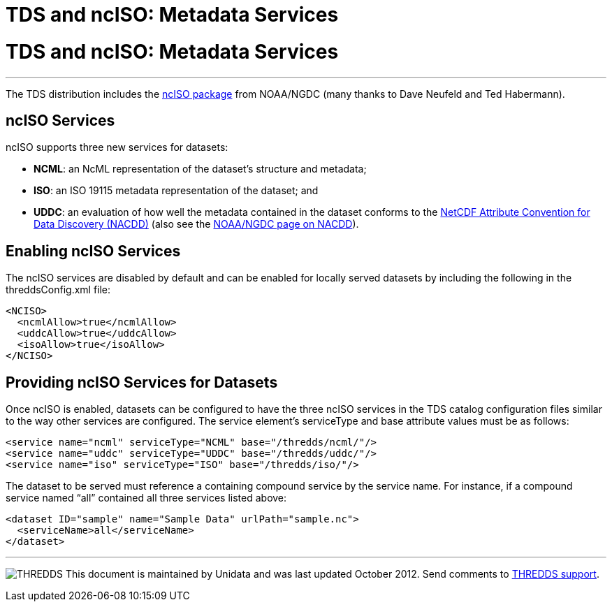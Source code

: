 TDS and ncISO: Metadata Services
================================

= TDS and ncISO: Metadata Services

'''''

The TDS distribution includes the
http://www.ngdc.noaa.gov/eds/tds/[ncISO package] from NOAA/NGDC (many
thanks to Dave Neufeld and Ted Habermann).

== ncISO Services

ncISO supports three new services for datasets:

* **NCML**: an NcML representation of the dataset’s structure and
metadata;
* **ISO**: an ISO 19115 metadata representation of the dataset; and
* **UDDC**: an evaluation of how well the metadata contained in the
dataset conforms to the
link:../../netcdf-java/metadata/DataDiscoveryAttConvention.html[NetCDF
Attribute Convention for Data Discovery (NACDD)] (also see the
https://geo-ide.noaa.gov/wiki/index.php?title=NetCDF_Attribute_Convention_for_Dataset_Discovery[NOAA/NGDC
page on NACDD]).

== Enabling ncISO Services

The ncISO services are disabled by default and can be enabled for
locally served datasets by including the following in the
threddsConfig.xml file:

-----------------------------
<NCISO>
  <ncmlAllow>true</ncmlAllow>
  <uddcAllow>true</uddcAllow>
  <isoAllow>true</isoAllow>
</NCISO>
-----------------------------

== Providing ncISO Services for Datasets

Once ncISO is enabled, datasets can be configured to have the three
ncISO services in the TDS catalog configuration files similar to the way
other services are configured. The service element’s serviceType and
base attribute values must be as follows:

---------------------------------------------------------------
<service name="ncml" serviceType="NCML" base="/thredds/ncml/"/>
<service name="uddc" serviceType="UDDC" base="/thredds/uddc/"/>
<service name="iso" serviceType="ISO" base="/thredds/iso/"/>
---------------------------------------------------------------

The dataset to be served must reference a containing compound service by
the service name. For instance, if a compound service named ``all''
contained all three services listed above:

------------------------------------------------------------
<dataset ID="sample" name="Sample Data" urlPath="sample.nc">
  <serviceName>all</serviceName>
</dataset>
------------------------------------------------------------

'''''

image:../thread.png[THREDDS] This document is maintained by Unidata and
was last updated October 2012. Send comments to
mailto:support-thredds@unidata.ucar.edu[THREDDS support].
